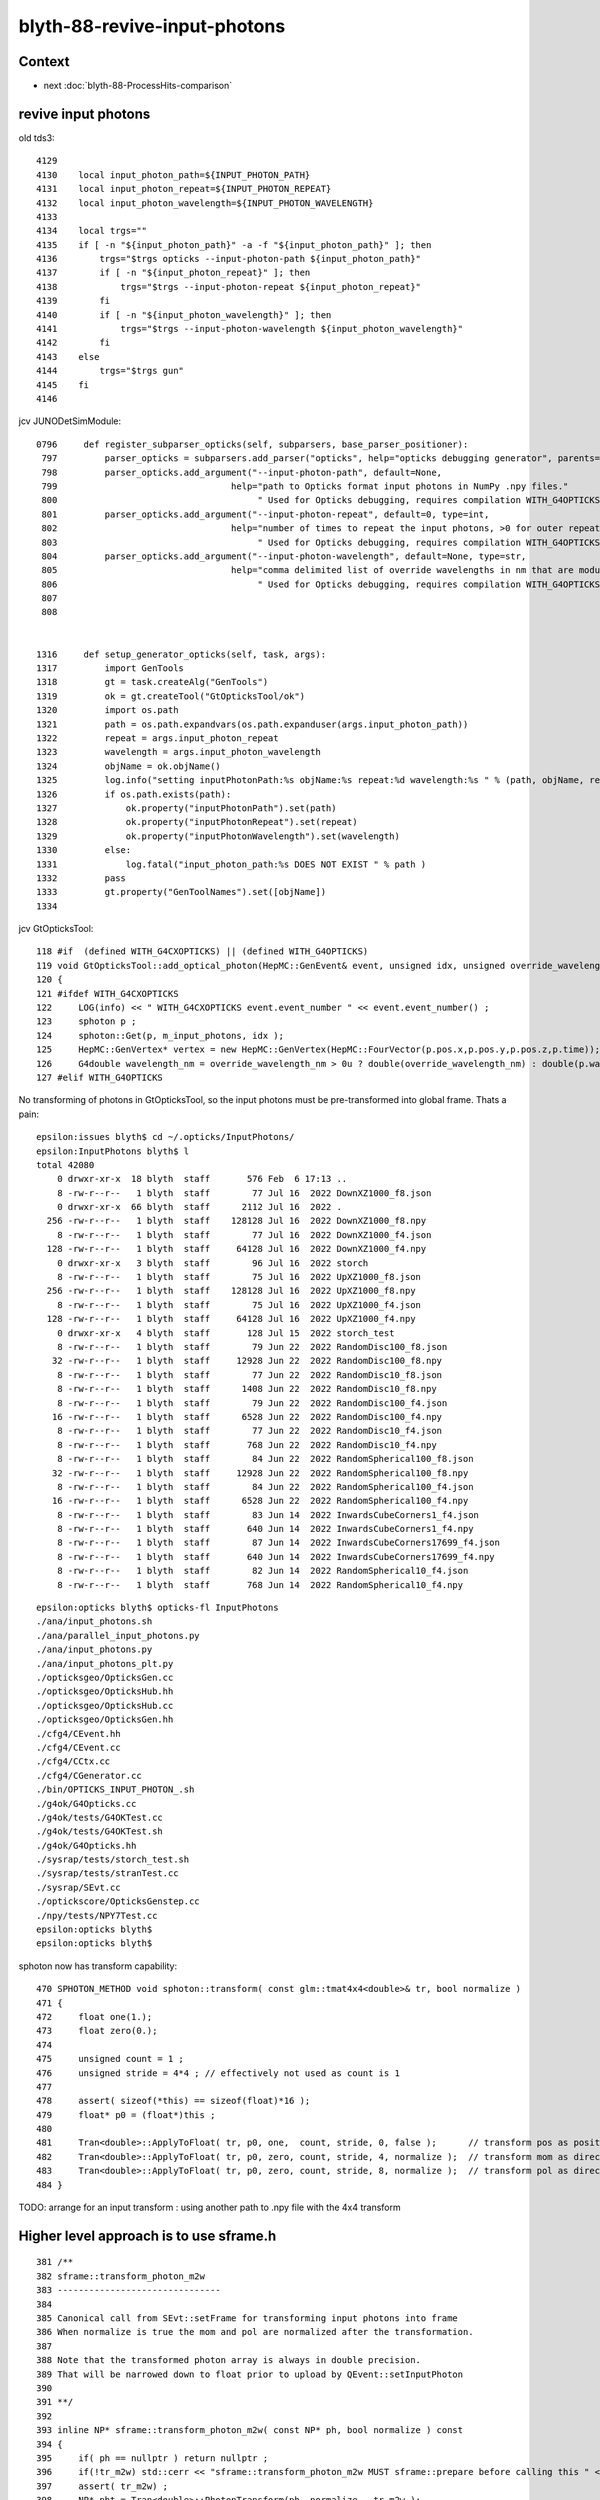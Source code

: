 blyth-88-revive-input-photons
================================

Context
---------

* next :doc:`blyth-88-ProcessHits-comparison`


revive input photons
----------------------

old tds3::

    4129 
    4130    local input_photon_path=${INPUT_PHOTON_PATH}
    4131    local input_photon_repeat=${INPUT_PHOTON_REPEAT}
    4132    local input_photon_wavelength=${INPUT_PHOTON_WAVELENGTH}
    4133 
    4134    local trgs=""
    4135    if [ -n "${input_photon_path}" -a -f "${input_photon_path}" ]; then
    4136        trgs="$trgs opticks --input-photon-path ${input_photon_path}"
    4137        if [ -n "${input_photon_repeat}" ]; then
    4138            trgs="$trgs --input-photon-repeat ${input_photon_repeat}"
    4139        fi
    4140        if [ -n "${input_photon_wavelength}" ]; then
    4141            trgs="$trgs --input-photon-wavelength ${input_photon_wavelength}"
    4142        fi
    4143    else
    4144        trgs="$trgs gun"
    4145    fi
    4146 


jcv JUNODetSimModule::

    0796     def register_subparser_opticks(self, subparsers, base_parser_positioner):
     797         parser_opticks = subparsers.add_parser("opticks", help="opticks debugging generator", parents=[base_parser_positioner])
     798         parser_opticks.add_argument("--input-photon-path", default=None,
     799                                 help="path to Opticks format input photons in NumPy .npy files."
     800                                      " Used for Opticks debugging, requires compilation WITH_G4OPTICKS" )
     801         parser_opticks.add_argument("--input-photon-repeat", default=0, type=int,
     802                                 help="number of times to repeat the input photons, >0 for outer repeat of entire array, <0 for inner repeat of each phot     on. "
     803                                      " Used for Opticks debugging, requires compilation WITH_G4OPTICKS" )
     804         parser_opticks.add_argument("--input-photon-wavelength", default=None, type=str,
     805                                 help="comma delimited list of override wavelengths in nm that are modulo repeated when using --input-photon-repeat "
     806                                      " Used for Opticks debugging, requires compilation WITH_G4OPTICKS" )
     807 
     808 


    1316     def setup_generator_opticks(self, task, args):
    1317         import GenTools
    1318         gt = task.createAlg("GenTools")
    1319         ok = gt.createTool("GtOpticksTool/ok")
    1320         import os.path
    1321         path = os.path.expandvars(os.path.expanduser(args.input_photon_path))
    1322         repeat = args.input_photon_repeat
    1323         wavelength = args.input_photon_wavelength
    1324         objName = ok.objName()
    1325         log.info("setting inputPhotonPath:%s objName:%s repeat:%d wavelength:%s " % (path, objName, repeat, wavelength) )
    1326         if os.path.exists(path):
    1327             ok.property("inputPhotonPath").set(path)
    1328             ok.property("inputPhotonRepeat").set(repeat)
    1329             ok.property("inputPhotonWavelength").set(wavelength)
    1330         else:
    1331             log.fatal("input_photon_path:%s DOES NOT EXIST " % path )
    1332         pass
    1333         gt.property("GenToolNames").set([objName])
    1334 


jcv GtOpticksTool::

    118 #if  (defined WITH_G4CXOPTICKS) || (defined WITH_G4OPTICKS)
    119 void GtOpticksTool::add_optical_photon(HepMC::GenEvent& event, unsigned idx, unsigned override_wavelength_nm, bool dump )
    120 {
    121 #ifdef WITH_G4CXOPTICKS
    122     LOG(info) << " WITH_G4CXOPTICKS event.event_number " << event.event_number() ;
    123     sphoton p ;
    124     sphoton::Get(p, m_input_photons, idx );
    125     HepMC::GenVertex* vertex = new HepMC::GenVertex(HepMC::FourVector(p.pos.x,p.pos.y,p.pos.z,p.time));
    126     G4double wavelength_nm = override_wavelength_nm > 0u ? double(override_wavelength_nm) : double(p.wavelength)  ;
    127 #elif WITH_G4OPTICKS
        

No transforming of photons in GtOpticksTool, so the input photons must be pre-transformed into global frame. 
Thats a pain::

    epsilon:issues blyth$ cd ~/.opticks/InputPhotons/
    epsilon:InputPhotons blyth$ l
    total 42080
        0 drwxr-xr-x  18 blyth  staff       576 Feb  6 17:13 ..
        8 -rw-r--r--   1 blyth  staff        77 Jul 16  2022 DownXZ1000_f8.json
        0 drwxr-xr-x  66 blyth  staff      2112 Jul 16  2022 .
      256 -rw-r--r--   1 blyth  staff    128128 Jul 16  2022 DownXZ1000_f8.npy
        8 -rw-r--r--   1 blyth  staff        77 Jul 16  2022 DownXZ1000_f4.json
      128 -rw-r--r--   1 blyth  staff     64128 Jul 16  2022 DownXZ1000_f4.npy
        0 drwxr-xr-x   3 blyth  staff        96 Jul 16  2022 storch
        8 -rw-r--r--   1 blyth  staff        75 Jul 16  2022 UpXZ1000_f8.json
      256 -rw-r--r--   1 blyth  staff    128128 Jul 16  2022 UpXZ1000_f8.npy
        8 -rw-r--r--   1 blyth  staff        75 Jul 16  2022 UpXZ1000_f4.json
      128 -rw-r--r--   1 blyth  staff     64128 Jul 16  2022 UpXZ1000_f4.npy
        0 drwxr-xr-x   4 blyth  staff       128 Jul 15  2022 storch_test
        8 -rw-r--r--   1 blyth  staff        79 Jun 22  2022 RandomDisc100_f8.json
       32 -rw-r--r--   1 blyth  staff     12928 Jun 22  2022 RandomDisc100_f8.npy
        8 -rw-r--r--   1 blyth  staff        77 Jun 22  2022 RandomDisc10_f8.json
        8 -rw-r--r--   1 blyth  staff      1408 Jun 22  2022 RandomDisc10_f8.npy
        8 -rw-r--r--   1 blyth  staff        79 Jun 22  2022 RandomDisc100_f4.json
       16 -rw-r--r--   1 blyth  staff      6528 Jun 22  2022 RandomDisc100_f4.npy
        8 -rw-r--r--   1 blyth  staff        77 Jun 22  2022 RandomDisc10_f4.json
        8 -rw-r--r--   1 blyth  staff       768 Jun 22  2022 RandomDisc10_f4.npy
        8 -rw-r--r--   1 blyth  staff        84 Jun 22  2022 RandomSpherical100_f8.json
       32 -rw-r--r--   1 blyth  staff     12928 Jun 22  2022 RandomSpherical100_f8.npy
        8 -rw-r--r--   1 blyth  staff        84 Jun 22  2022 RandomSpherical100_f4.json
       16 -rw-r--r--   1 blyth  staff      6528 Jun 22  2022 RandomSpherical100_f4.npy
        8 -rw-r--r--   1 blyth  staff        83 Jun 14  2022 InwardsCubeCorners1_f4.json
        8 -rw-r--r--   1 blyth  staff       640 Jun 14  2022 InwardsCubeCorners1_f4.npy
        8 -rw-r--r--   1 blyth  staff        87 Jun 14  2022 InwardsCubeCorners17699_f4.json
        8 -rw-r--r--   1 blyth  staff       640 Jun 14  2022 InwardsCubeCorners17699_f4.npy
        8 -rw-r--r--   1 blyth  staff        82 Jun 14  2022 RandomSpherical10_f4.json
        8 -rw-r--r--   1 blyth  staff       768 Jun 14  2022 RandomSpherical10_f4.npy


::

    epsilon:opticks blyth$ opticks-fl InputPhotons
    ./ana/input_photons.sh
    ./ana/parallel_input_photons.py
    ./ana/input_photons.py
    ./ana/input_photons_plt.py
    ./opticksgeo/OpticksGen.cc
    ./opticksgeo/OpticksHub.hh
    ./opticksgeo/OpticksHub.cc
    ./opticksgeo/OpticksGen.hh
    ./cfg4/CEvent.hh
    ./cfg4/CEvent.cc
    ./cfg4/CCtx.cc
    ./cfg4/CGenerator.cc
    ./bin/OPTICKS_INPUT_PHOTON_.sh
    ./g4ok/G4Opticks.cc
    ./g4ok/tests/G4OKTest.cc
    ./g4ok/tests/G4OKTest.sh
    ./g4ok/G4Opticks.hh
    ./sysrap/tests/storch_test.sh
    ./sysrap/tests/stranTest.cc
    ./sysrap/SEvt.cc
    ./optickscore/OpticksGenstep.cc
    ./npy/tests/NPY7Test.cc
    epsilon:opticks blyth$ 
    epsilon:opticks blyth$ 


sphoton now has transform capability::

    470 SPHOTON_METHOD void sphoton::transform( const glm::tmat4x4<double>& tr, bool normalize )
    471 {
    472     float one(1.);
    473     float zero(0.);
    474 
    475     unsigned count = 1 ;
    476     unsigned stride = 4*4 ; // effectively not used as count is 1
    477 
    478     assert( sizeof(*this) == sizeof(float)*16 );
    479     float* p0 = (float*)this ;
    480 
    481     Tran<double>::ApplyToFloat( tr, p0, one,  count, stride, 0, false );      // transform pos as position
    482     Tran<double>::ApplyToFloat( tr, p0, zero, count, stride, 4, normalize );  // transform mom as direction
    483     Tran<double>::ApplyToFloat( tr, p0, zero, count, stride, 8, normalize );  // transform pol as direction
    484 }


TODO: arrange for an input transform : using another path to .npy file with the 4x4 transform



Higher level approach is to use sframe.h
-------------------------------------------

::

    381 /**
    382 sframe::transform_photon_m2w
    383 -------------------------------
    384 
    385 Canonical call from SEvt::setFrame for transforming input photons into frame 
    386 When normalize is true the mom and pol are normalized after the transformation. 
    387 
    388 Note that the transformed photon array is always in double precision. 
    389 That will be narrowed down to float prior to upload by QEvent::setInputPhoton
    390 
    391 **/
    392 
    393 inline NP* sframe::transform_photon_m2w( const NP* ph, bool normalize ) const
    394 {
    395     if( ph == nullptr ) return nullptr ;
    396     if(!tr_m2w) std::cerr << "sframe::transform_photon_m2w MUST sframe::prepare before calling this " << std::endl;
    397     assert( tr_m2w) ;
    398     NP* pht = Tran<double>::PhotonTransform(ph, normalize,  tr_m2w );
    399     assert( pht->ebyte == 8 );
    400     return pht ;
    401 }



::

    epsilon:sysrap blyth$ opticks-fl sframe.h 
    ./ana/framegensteps.py
    ./CSGOptiX/CSGOptiX.h
    ./CSGOptiX/tests/CSGOptiXSimtraceTest.cc
    ./CSGOptiX/CSGOptiX.cc
    ./CSG/CSGTarget.cc
    ./CSG/tests/CSGTargetTest.cc
    ./CSG/tests/CSGFoundry_MakeCenterExtentGensteps_Test.cc
    ./CSG/tests/CSGFoundry_getFrame_Test.cc
    ./CSG/CSGSimtrace.hh
    ./CSG/CSGFoundry.cc
    ./extg4/X4Simtrace.hh
    ./sysrap/SFrameGenstep.hh
    ./sysrap/CMakeLists.txt
    ./sysrap/CheckGeo.cc
    ./sysrap/stree.h
    ./sysrap/tests/CheckGeoTest.cc
    ./sysrap/tests/sframe_test.cc
    ./sysrap/tests/SFrameGenstep_MakeCenterExtentGensteps_Test.cc
    ./sysrap/tests/sframeTest.cc
    ./sysrap/SFrameGenstep.cc
    ./sysrap/SEvt.hh
    ./sysrap/SEvent.cc
    ./sysrap/SSimtrace.h
    ./sysrap/sframe.h
    ./ggeo/GGeo.cc
    ./u4/tests/U4App.h
    ./g4cx/G4CXOpticks.cc
    epsilon:opticks blyth$ 



    epsilon:CSG blyth$ grep sframe.h *.*
    CSGFoundry.cc:#include "sframe.h"
    CSGSimtrace.hh:#include "sframe.h"
    CSGTarget.cc:#include "sframe.h"
    epsilon:CSG blyth$ 


jcv LSExpDetectorConstruction_Opticks::

     25     LOG(info) << "[ WITH_G4CXOPTICKS opticksMode " << opticksMode << " sd " << sd  ;
     26     if( opticksMode == 0 )
     27     {
     28         LOG(info) << " opticksMode 0 : no setup needed " ;
     29     } 
     30     else if( opticksMode == 1 || opticksMode == 3 || opticksMode == 2 )
     31     {
     32         if(opticksMode == 2) G4CXOpticks::SetNoGPU() ; 
     33         G4CXOpticks::SetGeometry(world) ; 
     34 
     35         _PMTParamData    _ppd(*ppd) ; 
     36         _PMTSimParamData _psd(*psd) ; 
     37 
     38         NPFold* j = new NPFold ; 
     39         j->add_subfold( "PMTParamData",    _ppd.serialize() );
     40         j->add_subfold( "PMTSimParamData", _psd.serialize() );
     41         if(pmtscan) j->add_subfold( "PMTScan",  pmtscan );
     42 
     43         SSim::AddSubfold("juno", j );
     44 
     45         G4CXOpticks::SaveGeometry(); 
     46     } 
     47     else
     48     {
     49         LOG(fatal) << " unexpected opticksMode " << opticksMode ; 
     50         assert(0);
     51     }


HMM: need the translated geometry with no GPU involvement for opticksMode:2 

DONE : Changed opticksMode:2 to do G4CXOpticks::SetGeometry also but with a NoGPU switch to skip CSGOptiX.




Save two GEOM and grab to laptop
-----------------------------------

workstation::

    N=0 GEOM=V0J008 ntds2  ## save old 4-volume PMT geometry 
    N=1 GEOM=V1J008 ntds2  ## save new 2-volume PMT geometry 

laptop::

    jxn
    ./ntds.sh grab2
    ./ntds.sh geom2


N=0 GEOM=V0J008 ntds2::

    ...
    GInstancer::dumpRepeatCandidates@464:  num_repcan 9 dmax 20
     pdig b3fc1b34f6c638171dcf673e68721077 ndig  25600 nprog      4 placements  25600 n PMT_3inch_log_phys
     pdig c548c90809b63b1bb5d73822a56eb94f ndig  12615 nprog     10 placements  12615 n pLPMT_NNVT_MCPPMT
     pdig 7372f25e8407ff948e91b2cd3bf3d4ad ndig   4997 nprog     13 placements   4997 n pLPMT_Hamamatsu_R12860
     pdig 903a1448ff2cf7df67b245af126db74f ndig   2400 nprog      5 placements   2400 n mask_PMT_20inch_vetolMaskVirtual_phys
     pdig ed3d2c21991e3bef5e069713af9fa6ca ndig    590 nprog      0 placements    590 n lSteel_phys
     pdig ac627ab1ccbdb62ec96e702f07f6425b ndig    590 nprog      0 placements    590 n lFasteners_phys
     pdig f899139df5e1059396431415e770c6dd ndig    590 nprog      0 placements    590 n lUpper_phys
     pdig 38b3eff8baf56627478ec76a704e9b52 ndig    590 nprog      0 placements    590 n lAddition_phys
     pdig 4c29bcd2a52a397de5036b415af92efe ndig    504 nprog    129 placements    504 n pPanel_0_f_
    G4CXOpticks::setGeometry@250: 
    G4CXOpticks::setGeometry@286: [ fd 0x18af90a10
    G4CXOpticks::setGeometry@296:  Using pre-existing SEvt (happens when U4Recorder instanciated it first) 
    G4CXOpticks::setGeometry@314:  skip CSGOptiX::Create as NoGPU has been set 
    G4CXOpticks::setGeometry@321:  cx N qs N QSim::Get N
    G4CXOpticks::setGeometry@327: ] fd 0x18af90a10
    G4CXOpticks::SaveGeometry@580:  save to dir /home/blyth/.opticks/GEOM/V0J008 configured via envvar G4CXOpticks__SaveGeometry_DIR

    ...

    junoSD_PMT_v2::EndOfEvent m_opticksMode 2 gpu_simulation  NO  hitCollection 4606 hitCollection_muon 0 hitCollection_opticks 0
    hitCollectionTT.size: 0	userhitCollectionTT.size: 0
    U4Recorder::EndOfEventAction@162:  eventID 0 eventID_ 0 eidx 0 consistent_eventID  YES
    SEvt::save@2019: SGeo::DefaultDir $DefaultOutputDir
    SEvt::save@2109:  dir /tmp/blyth/opticks/GEOM/V0J008/ntds2/ALL0/000
    SEvt::save@2110: SEvt::descOutputDir dir_ $DefaultOutputDir dir  /tmp/blyth/opticks/GEOM/V0J008/ntds2/ALL0/000 reldir ALL0 with_index Y index 0 this 0xb4fc30

                  SCRIPT :                                                                                                ntds2
                  LAYOUT :                                                                                      POM 1 VERSION 0
                 VERSION :                                                                                                    0
                    GEOM :                                                                                               V0J008
             COMMANDLINE : gdb   -ex r --args python /data/blyth/junotop/junosw/Examples/Tutorial/share/tut_detsim.py --opticks-mode 2 --no-guide_tube --additionacrylic-simplify-csg --pmt-optical-model --pmt-unnatural-geometry --evtmax 1 --opticks-anamgr --no-anamgr-normal --no-anamgr-genevt --no-anamgr-edm-v2 --no-anamgr-grdm --no-anamgr-deposit --no-anamgr-deposit-tt --no-anamgr-interesting-process --no-anamgr-optical-parameter --no-anamgr-timer gun
               DIRECTORY :                                                                                   /tmp/u4debug/ntds2
        ${GEOM}_GEOMList :                                                                                      V0J008_GEOMList
    SEvt::gatherHit@1823:  not yet implemented for hostside running : avoid this error by changing CompMask with SEventConfig 
    SEvt::clear_@682: 
    junotoptask:DetSimAlg.finalize  INFO: DetSimAlg finalized successfully
    U4Recorder::EndOfRunAction@147: 
    ############################## SniperProfiling ##############################
    Name                     Count       Total(ms)      Mean(ms)     RMS(ms)      
    GenTools                 1           5.25100        5.25100      0.00000      
    DetSimAlg                1           194351.04688   194351.04688 0.00000      
    Sum of junotoptask       1           194356.45312   194356.45312 0.00000      
    #############################################################################



N=1 GEOM=V1J008 ntds2::

    GInstancer::dumpRepeatCandidates@464:  num_repcan 9 dmax 20
     pdig 2e94fd9ad31943ff32b5c24d2ef6f9cb ndig  25600 nprog      4 placements  25600 n PMT_3inch_log_phys
     pdig 399d95401b4b48dd6dd373c56b665cce ndig  12615 nprog      8 placements  12615 n pLPMT_NNVT_MCPPMT
     pdig 5c4494e0a36bdef4044b064895239c1c ndig   4997 nprog     11 placements   4997 n pLPMT_Hamamatsu_R12860
     pdig c4033813f7fc89ef25da44cce4caae49 ndig   2400 nprog      5 placements   2400 n mask_PMT_20inch_vetolMaskVirtual_phys
     pdig ed3d2c21991e3bef5e069713af9fa6ca ndig    590 nprog      0 placements    590 n lSteel_phys
     pdig ac627ab1ccbdb62ec96e702f07f6425b ndig    590 nprog      0 placements    590 n lFasteners_phys
     pdig f899139df5e1059396431415e770c6dd ndig    590 nprog      0 placements    590 n lUpper_phys
     pdig 38b3eff8baf56627478ec76a704e9b52 ndig    590 nprog      0 placements    590 n lAddition_phys
     pdig 4c29bcd2a52a397de5036b415af92efe ndig    504 nprog    129 placements    504 n pPanel_0_f_
    G4CXOpticks::setGeometry@250: 
    G4CXOpticks::setGeometry@286: [ fd 0x16a31ee00
    G4CXOpticks::setGeometry@296:  Using pre-existing SEvt (happens when U4Recorder instanciated it first) 
    G4CXOpticks::setGeometry@314:  skip CSGOptiX::Create as NoGPU has been set 
    G4CXOpticks::setGeometry@321:  cx N qs N QSim::Get N
    G4CXOpticks::setGeometry@327: ] fd 0x16a31ee00
    G4CXOpticks::SaveGeometry@580:  save to dir /home/blyth/.opticks/GEOM/V1J008 configured via envvar G4CXOpticks__SaveGeometry_DIR
    G4CXOpticks::saveGeometry@525: [ /home/blyth/.opticks/GEOM/V1J008
    G4CXOpticks::saveGeometry@526: [ /home/blyth/.opticks/GEOM/V1J008
    G4CXOpticks::saveGeometry [ /home/blyth/.opticks/GEOM/V1J008
    U4GDML::write@186:  ekey U4GDML_GDXML_FIX_DISABLE U4GDML_GDXML_FIX_DISABLE 0 U4GDML_GDXML_FIX 1
    G4GDML: Writing '/home/blyth/.opticks/GEOM/V1J008/origin_raw.gdml'...
    ...
    SEvt::hostside_running_resize_@1027: resizing photon 9508 to evt.num_photon 9810
    U4Debug::Save eventID 0 dir /tmp/u4debug/ntds2/000 EKEY U4Debug_SaveDir
    U4Cerenkov_Debug::Save dir /tmp/u4debug/ntds2/000 num_record 6
    U4Scintillation_Debug::Save dir /tmp/u4debug/ntds2/000 num_record 77
    U4Hit_Debug::Save dir /tmp/u4debug/ntds2/000 num_record 28
    junoSD_PMT_v2::EndOfEvent m_opticksMode 2 gpu_simulation  NO  hitCollection 28 hitCollection_muon 0 hitCollection_opticks 0
    hitCollectionTT.size: 0	userhitCollectionTT.size: 0
    U4Recorder::EndOfEventAction@162:  eventID 0 eventID_ 0 eidx 0 consistent_eventID  YES
    SEvt::save@2019: SGeo::DefaultDir $DefaultOutputDir
    SEvt::save@2109:  dir /tmp/blyth/opticks/GEOM/V1J008/ntds2/ALL1/000
    SEvt::save@2110: SEvt::descOutputDir dir_ $DefaultOutputDir dir  /tmp/blyth/opticks/GEOM/V1J008/ntds2/ALL1/000 reldir ALL1 with_index Y index 0 this 0xb4fc10

                  SCRIPT :                                                                                                ntds2
                  LAYOUT :                                                                                      POM 1 VERSION 1
                 VERSION :                                                                                                    1
                    GEOM :                                                                                               V1J008
             COMMANDLINE : gdb   -ex r --args python /data/blyth/junotop/junosw/Examples/Tutorial/share/tut_detsim.py --opticks-mode 2 --no-guide_tube --additionacrylic-simplify-csg --pmt-optical-model --pmt-natural-geometry --evtmax 1 --opticks-anamgr --no-anamgr-normal --no-anamgr-genevt --no-anamgr-edm-v2 --no-anamgr-grdm --no-anamgr-deposit --no-anamgr-deposit-tt --no-anamgr-interesting-process --no-anamgr-optical-parameter --no-anamgr-timer gun
               DIRECTORY :                                                                                   /tmp/u4debug/ntds2
        ${GEOM}_GEOMList :                                                                                      V1J008_GEOMList
    SEvt::gatherHit@1823:  not yet implemented for hostside running : avoid this error by changing CompMask with SEventConfig 
    SEvt::clear_@682: 
    junotoptask:DetSimAlg.finalize  INFO: DetSimAlg finalized successfully
    U4Recorder::EndOfRunAction@147: 
    ############################## SniperProfiling ##############################
    Name                     Count       Total(ms)      Mean(ms)     RMS(ms)      
    GenTools                 1           5.62200        5.62200      0.00000      
    DetSimAlg                1           215193.98438   215193.98438 0.00000      
    Sum of junotoptask       1           215199.76562   215199.76562 39.33122     
    #############################################################################



Related machinery
--------------------

::

    bin/OPTICKS_INPUT_PHOTON.sh
    bin/OPTICKS_INPUT_PHOTON_.sh
    CSG/tests/CSGFoundry_getFrame_Test.sh
    CSG/tests/CSGFoundry_getFrame_Test.cc



rejig setupFrame
--------------------

Factored off G4CXOpticks::setupFrame and now invoke from G4CXOpticks::setGeometry

* this means that with appropriate envvars SEvt::GetInputPhoton() should be 
  auto-transformed into the chosen frame 

* so all "jcv GtOpticksTool" needs to do it grab the input photons from SEvt 

* test transformed input photon and labelling in  g4cx/tests/G4CXOpticks_setGeometry_Test.sh


try to use the SEvt::GetInputPhoton with GtOpticksTool
----------------------------------------------------------

::

    N=0 GEOM=V0J008 ntds2
    N=1 GEOM=V1J008 ntds2



::

    G4CXOpticks::setGeometry@249: 
    G4CXOpticks::setGeometry_@289: [ fd 0x18afaff60
    G4CXOpticks::setGeometry_@299:  Using pre-existing SEvt (happens when U4Recorder instanciated it first) 
    G4CXOpticks::setGeometry_@311:  skip CSGOptiX::Create as NoGPU has been set 
    G4CXOpticks::setGeometry_@318:  cx N qs N QSim::Get N
    G4CXOpticks::setGeometry_@324: ] fd 0x18afaff60
    G4CXOpticks::setupFrame@358: sframe::desc inst 0 frs Hama:0:1000
     ekvid sframe_MOI_Hama_0_1000 ek MOI ev Hama:0:1000
     ce  (-12026.132,9489.441,11827.850,366.053)  is_zero 0
     m2w ( 0.480,-0.379, 0.792, 0.000) (-0.619,-0.785, 0.000, 0.000) ( 0.621,-0.490,-0.611, 0.000) (-12075.873,9528.691,11876.771, 1.000) 
     w2m ( 0.480,-0.619, 0.621, 0.000) (-0.379,-0.785,-0.490, 0.000) ( 0.792, 0.000,-0.611, 0.000) (-0.006,-0.009,19434.000, 1.000) 
     midx  104 mord    0 iidx 1000
     inst    0
     ix0     0 ix1     0 iy0     0 iy1     0 iz0     0 iz1     0 num_photon    0
     ins     0 gas     0 sensor_identifier        0 sensor_index      0
     propagate_epsilon    0.05000 is_hostside_simtrace NO

    G4CXOpticks::SaveGeometry@593:  save to dir /home/blyth/.opticks/GEOM/V0J008 configured via envvar G4CXOpticks__SaveGeometry_DIR
    G4CXOpticks::saveGeometry@538: [ /home/blyth/.opticks/GEOM/V0J008


    ### Run : 0
    junotoptask.initialize          INFO: initialized
    sphoton::Get not expected error  a Y a.shape (1000, 4, 4, ) a.ebyte 8 a.shape[0] 1000 idx 0
    python: /data/blyth/junotop/ExternalLibs/opticks/head/include/SysRap/sphoton.h:422: static void sphoton::Get(sphoton&, const NP*, unsigned int): Assertion `expected' failed.

    (gdb) bt
    #0  0x00007ffff696e387 in raise () from /lib64/libc.so.6
    #1  0x00007ffff696fa78 in abort () from /lib64/libc.so.6
    #2  0x00007ffff69671a6 in __assert_fail_base () from /lib64/libc.so.6
    #3  0x00007ffff6967252 in __assert_fail () from /lib64/libc.so.6
    #4  0x00007fffd382a0cf in sphoton::Get (p=..., a=0xb50d90, idx=0) at /data/blyth/junotop/ExternalLibs/opticks/head/include/SysRap/sphoton.h:422
    #5  0x00007fffd381c0ab in GtOpticksTool::add_optical_photon (this=0x943360, event=..., idx=0, override_wavelength_nm=0, dump=true)
        at /data/blyth/junotop/junosw/Simulation/GenTools/src/GtOpticksTool.cc:131
    #6  0x00007fffd381cb46 in GtOpticksTool::mutate (this=0x943360, event=...) at /data/blyth/junotop/junosw/Simulation/GenTools/src/GtOpticksTool.cc:221
    #7  0x00007fffd37f7a95 in GenTools::execute (this=0x942ed0) at /data/blyth/junotop/junosw/Simulation/GenTools/src/GenTools.cc:120
    #8  0x00007fffed5c984a in Task::execute() () from /data/blyth/junotop/sniper/InstallArea/lib64/libSniperKernel.so


    (gdb) f 6
    #6  0x00007fffd381cb46 in GtOpticksTool::mutate (this=0x943360, event=...) at /data/blyth/junotop/junosw/Simulation/GenTools/src/GtOpticksTool.cc:221
    221	                add_optical_photon(event, idx, override_wavelength_nm, dump);
    (gdb) f 5
    #5  0x00007fffd381c0ab in GtOpticksTool::add_optical_photon (this=0x943360, event=..., idx=0, override_wavelength_nm=0, dump=true)
        at /data/blyth/junotop/junosw/Simulation/GenTools/src/GtOpticksTool.cc:131
    131	    sphoton::Get(p, m_input_photons, idx );  // hmm float precision, perhaps use sphotond for double 
    (gdb) f 4
    #4  0x00007fffd382a0cf in sphoton::Get (p=..., a=0xb50d90, idx=0) at /data/blyth/junotop/ExternalLibs/opticks/head/include/SysRap/sphoton.h:422
    422	    assert( expected  ); 
    (gdb) 



Reworked GtOpticksTool to work with float or double photon arrays
----------------------------------------------------------------------




::


    N=0 GEOM=V0J008 ntds2


    U4Recorder::PostUserTrackingAction_Optical@466:  l.id     9 seq TO BT BT DR BT BT SC BT BT AB
    U4Recorder::PostUserTrackingAction_Optical@466:  l.id     8 seq TO BT BT DR BT BT BT BT BT BT BT BT BT SD
    U4Recorder::PostUserTrackingAction_Optical@466:  l.id     7 seq TO BT BT DR BT BT BT BT BT SD
    U4Recorder::PostUserTrackingAction_Optical@466:  l.id     6 seq TO BT BT AB
    U4Recorder::PostUserTrackingAction_Optical@466:  l.id     5 seq TO SC BT BR BT BT BR BT BT BR BT SC BT BT BT BT BT BT BT BT SD
    U4Recorder::PostUserTrackingAction_Optical@466:  l.id     4 seq TO BT BT SA
    U4Recorder::PostUserTrackingAction_Optical@466:  l.id     3 seq TO SC BT BT BT BT BT BT BT SD
    U4Recorder::PostUserTrackingAction_Optical@466:  l.id     2 seq TO BT BT DR AB
    U4Recorder::PostUserTrackingAction_Optical@466:  l.id     1 seq TO AB
    U4Recorder::PreUserTrackingAction_Optical@293:  modulo : label->id 0
    U4Recorder::PostUserTrackingAction_Optical@466:  l.id     0 seq TO BT BT SA
    U4Debug::Save eventID 0 dir /tmp/u4debug/ntds2/000 EKEY U4Debug_SaveDir
    U4Cerenkov_Debug::Save dir /tmp/u4debug/ntds2/000 num_record 0
    U4Scintillation_Debug::Save dir /tmp/u4debug/ntds2/000 num_record 0
    U4Hit_Debug::Save dir /tmp/u4debug/ntds2/000 num_record 341
    junoSD_PMT_v2::EndOfEvent m_opticksMode 2 gpu_simulation  NO  hitCollection 341 hitCollection_muon 0 hitCollection_opticks 0
    hitCollectionTT.size: 0	userhitCollectionTT.size: 0
    U4Recorder::EndOfEventAction@162:  eventID 0 eventID_ 0 eidx 0 consistent_eventID  YES
    SEvt::save@2100: SGeo::DefaultDir $DefaultOutputDir
    SEvt::save@2190:  dir /tmp/blyth/opticks/GEOM/V0J008/ntds2/ALL0/000
    SEvt::save@2191: SEvt::descOutputDir dir_ $DefaultOutputDir dir  /tmp/blyth/opticks/GEOM/V0J008/ntds2/ALL0/000 reldir ALL0 with_index Y index 0 this 0xb500c0

                  SCRIPT :                                                                                                ntds2
                  LAYOUT :                                                                                      POM 1 VERSION 0
                 VERSION :                                                                                                    0
                    GEOM :                                                                                               V0J008
             COMMANDLINE : gdb   -ex r --args python /data/blyth/junotop/junosw/Examples/Tutorial/share/tut_detsim.py --opticks-mode 2 --no-guide_tube --additionacrylic-simplify-csg --pmt-optical-model --pmt-unnatural-geometry --evtmax 1 --opticks-anamgr --no-anamgr-normal --no-anamgr-genevt --no-anamgr-edm-v2 --no-anamgr-grdm --no-anamgr-deposit --no-anamgr-deposit-tt --no-anamgr-interesting-process --no-anamgr-optical-parameter --no-anamgr-timer opticks
               DIRECTORY :                                                                                   /tmp/u4debug/ntds2
        ${GEOM}_GEOMList :                                                                                      V0J008_GEOMList
    SEvt::gatherHit@1890:  not yet implemented for hostside running : avoid this error by changing CompMask with SEventConfig 
    SEvt::clear_@749: 
    junotoptask:DetSimAlg.finalize  INFO: DetSimAlg finalized successfully
    U4Recorder::EndOfRunAction@147: 
    ############################## SniperProfiling ##############################
    Name                     Count       Total(ms)      Mean(ms)     RMS(ms)      
    GenTools                 1           7.02600        7.02600      0.00105      
    DetSimAlg                1           30465.80273    30465.80273  0.00000      
    Sum of junotoptask       1           30472.97461    30472.97461  0.00000      
    #############################################################################
    junotoptask:SniperProfiling.finalize  INFO: finalized successfully
    junotoptask:DetSim0Svc.dumpOpticks  INFO: DetSim0Svc::finalizeOpticks m_opticksMode 2 WITH_G4CXOPTICKS 
    G4CXOpticks::Finalize@72: placeholder mimic G4Opticks 
    junotoptask:PMTSimParamSvc.finalize  INFO: PMTSimParamSvc is finalizing!
    junotoptask.finalize            INFO: events processed 1
    Delete G4SvcRunManager

    **************************************************
    Terminating @ localhost.localdomain on Tue Mar 28 23:02:34 2023
    SNiPER::Context Running Mode = { BASIC }
    SNiPER::Context Terminated Successfully



::

    N=1 GEOM=V1J008 ntds2




HMM GtOpticksTool::configure happens before sframe set into SEvt
--------------------------------------------------------------------

This explains why the input photons are not transformed into target frame. 

::

    junotoptask:DetSim0Svc.dumpOpticks  INFO: DetSim0Svc::initializeOpticks m_opticksMode 2 WITH_G4CXOPTICKS 
    junotoptask:DetSim0Svc.initialize  INFO: Register AnaMgr U4RecorderAnaMgr
    junotoptask:SniperProfiling.initialize  INFO: 
    GtOpticksTool::configure WITH_G4CXOPTICKS path - SEvt::Brief  SEvt::Exists Y INSTANCE SEvt::brief  getIndex 2147483647 hasInputPhoton Y hasInputPhotonTransformed N
     m_input_photons (1000, 4, 4, )
    GtOpticksTool::configure SEvt::Brief SEvt::Brief  SEvt::Exists Y INSTANCE SEvt::brief  getIndex 2147483647 hasInputPhoton Y hasInputPhotonTransformed N

    GtOpticksTool::configure ret 1
    GtOpticksTool::configure ret 1


Try deferring SEvt::GetInputPhoton until the mutate


::

    jxf ; N=0 GEOM=V0J008 ntds2
    jxf ; N=1 GEOM=V1J008 ntds2


plotting the U4Recorder points with frame targetted input photons : clear POM quadrant control issue
-------------------------------------------------------------------------------------------------------

::

    jxn    # cd ~/j/ntds
    ./ntds.sh grab_evt

    MODE=2 ./ntds.sh ana
    MODE=3 ./ntds.sh ana

Its immediately apparent that the N=0 photons are ending at photocathode
and not entering the PMT wheras the N=1 photons do often enter the PMT.

They should both be entering PMT. Suggests POM quadrant control issue. 


compare boundary status char
-------------------------------

Collected by::

     744 #if defined(WITH_CUSTOM4)
     745 template<>
     746 void U4Recorder::CollectBoundaryAux<C4OpBoundaryProcess>(quad4* current_aux)
     747 {
     748     C4OpBoundaryProcess* bop = U4OpBoundaryProcess::Get<C4OpBoundaryProcess>() ;
     749     assert(bop) ;
     750     assert(current_aux);
     751 
     752     char customStatus = bop ? bop->m_custom_status : 'B' ;
     753     C4CustomART* cart   = bop ? bop->m_custom_art : nullptr ;
     754     const double* recoveredNormal =  bop ? (const double*)&(bop->theRecoveredNormal) : nullptr ;
     755     C4CustomART_Debug* cdbg = cart ? &(cart->dbg) : nullptr ;
     756 
     757     LOG(LEVEL)
     758         << " bop " << ( bop ? "Y" : "N" )
     759         << " cart " << ( cart ? "Y" : "N" )
     760         << " cdbg " << ( cdbg ? "Y" : "N" )
     761         << " current_aux " << ( current_aux ? "Y" : "N" )
     762         << " bop.m_custom_status " << customStatus
     763         << " CustomStatus::Name " << CustomStatus::Name(customStatus)
     764         ;
     765 
     766     if(cdbg && customStatus == 'Y') current_aux->load( cdbg->data(), C4CustomART_Debug::N ) ;
     767     current_aux->set_v(3, recoveredNormal, 3);   // nullptr are just ignored
     768     current_aux->q3.i.w = int(customStatus) ;    // moved from q1 to q3
     769 }

For customStatus Y the first three quads from cdbg get loaded into aux::

     05 struct C4CustomART_Debug
      6 {
      7     static constexpr const int N = 12 ;
      8 
      9     double A ;
     10     double R ;
     11     double T ;
     12     double _qe ;
     13 
     14     double An ;
     15     double Rn ;
     16     double Tn ;
     17     double escape_fac ;
     18 
     19     double minus_cos_theta ;
     20     double wavelength_nm ;
     21     double pmtid ;
     22     double spare ;
     23 
     24     void serialize( std::array<double, 16>& a );
     25     const double* data() const ;
     26 };

m_custom_status starts as 'U'::

     119 C4OpBoundaryProcess::C4OpBoundaryProcess(
     120                                                const C4IPMTAccessor* accessor,
     121                                                const G4String& processName,
     122                                                G4ProcessType type)
     123              :
     124              G4VDiscreteProcess(processName, type),
     125              m_custom_status('U'),
     126              m_custom_art(new C4CustomART(
     127                                         accessor,
     128                                         theAbsorption,
     129                                         theReflectivity,
     130                                         theTransmittance,
     131                                         theEfficiency,
     132                                         theGlobalPoint,
     133                                         OldMomentum,
     134                                         OldPolarization,
     135                                         theRecoveredNormal,
     136                                         thePhotonMomentum
     137                                        ))
     138 {

Actually starts every step as 'U'::

     199 G4VParticleChange*
     200 C4OpBoundaryProcess::PostStepDoIt(const G4Track& aTrack, const G4Step& aStep)
     201 {
     202         m_track_label = C4TrackInfo<C4Pho>::GetRef(&aTrack);
     203         assert( m_track_label );
     204         m_track_dump = m_track_label->ix == PIDX && PIDX_ENABLED ;
     205 
     206         theStatus = Undefined;
     207         m_custom_status = 'U' ;



::

     503             //[OpticalSurface.mpt.CustomPrefix
     504             if( OpticalSurfaceName0 == '@' || OpticalSurfaceName0 == '#' )  // only customize specially named OpticalSurfaces 
     505             {
     506                 if( m_custom_art->local_z(aTrack) < 0. ) // lower hemi : No customization, standard boundary  
     507                 {
     508                     m_custom_status = 'Z' ;
     509                 }
     510                 else if( OpticalSurfaceName0 == '@') //  upper hemi with name starting @ : MultiFilm ART transmit thru into PMT
     511                 {
     512                     m_custom_status = 'Y' ;
     513 
     514                     m_custom_art->doIt(aTrack, aStep) ;
     515 
     516                     /**
     517                     m_custom_art calculates 3-way probabilities (A,R,T) that sum to 1. 
     518                     and looks up theEfficiency appropriate for the PMT 
     519                     
     520                     BUT: as DielectricDielectric is expecting a 2-way *theTransmittance* probability 
     521                     m_custom_art leaves theAbsorption as A and rescales the others to create 2-way probs::
     522 
     523                          ( theAbsorption, theReflectivity, theTransmittance ) =  ( A, R/(1-A), T/(1-A) )
     524 
     525                     **/
     526 
     527 
     528                     type = dielectric_dielectric ;
     529                     theModel = glisur ;
     530                     theFinish = polished ;  // to make Rindex2 get picked up below, plus use theGlobalNormal as theFacetNormal 
     531 
     532                     // ACTUALLY : ITS SIMPLER TO TREAT m_custom_status:Y as kinda another type 
     533                     // in the big type switch below to avoid depending on the jungle
     534 
     535                 }
     536                 else if( OpticalSurfaceName0 == '#' ) // upper hemi with name starting # : Traditional Detection at photocathode
     537                 {
     538                     m_custom_status = '-' ;
     539 
     540                     type = dielectric_metal ;
     541                     theModel = glisur ;
     542                     theReflectivity = 0. ;
     543                     theTransmittance = 0. ;
     544                     theEfficiency = 1. ;
     545                 }   
     546             }   
     547             //]OpticalSurface.mpt.CustomPrefix
     548             else
     549             {
     550                 m_custom_status = 'X' ;
     551             }



**C4CustomStatus.h**

The custom status char is set by C4OpBoundaryProcess::PostStepDoIt

+------+-------------------------------------------------------------------------------+
| char |                                                                               |
+======+===============================================================================+
|  U   |  starting value set at initialization and at every step                       |
+------+-------------------------------------------------------------------------------+
|  Z   |  @/# OpticalSurface BUT local_z < 0 : so ordinary surface                     |         
+------+-------------------------------------------------------------------------------+
|  Y   |  @ OpticalSurface AND local_z > 0 : so C4CustomART::doIt runs                 |
+------+-------------------------------------------------------------------------------+
|  -   |  # OpticalSurface AND local_z > 0 : so traditional detect at photocathode     |                
+------+-------------------------------------------------------------------------------+
|  X   |  NOT @/# OpticalSurface : so ordinary surface                                 | 
+------+-------------------------------------------------------------------------------+
|  \0  |  Uninitialized array content                                                  |
+------+-------------------------------------------------------------------------------+


::

   jxn
   ./ntds.sh ana

    In [13]: a_bop = a.f.aux.view(np.int32)[:,:,3,3]
    In [14]: b_bop = b.f.aux.view(np.int32)[:,:,3,3]

    In [15]: np.c_[np.unique( a_bop, return_counts=True )]
    Out[15]: 
    array([[    0, 26037],       ## uninit
           [   85,  5003],       ## U 
           [   88,   960]])      ## X

    In [16]: np.c_[np.unique( b_bop, return_counts=True )]
    Out[16]: 
    array([[    0, 25784],      ## uninit
           [   85,  4746],      ## U
           [   88,   270],      ## X
           [   89,  1073],      ## Y
           [   90,   127]])     ## Z

    In [18]: list(map(chr, [0, 85, 88, 89, 90]))
    Out[18]: [        '\x00', 'U','X','Y','Z']



FIXED : FastSim was not kicking in due to declProp usage bug : organize TDS_LOG renaming, check log
---------------------------------------------------------------------------------------------------------

::

    jxf ; N=0 GEOM=V0J008 ntds2
    jxf ; N=1 GEOM=V1J008 ntds2


YEP its not set::

    junotoptask:DetSimAlg.DsPhysConsOptical.ConstructProcess  INFO: check:  m_useScintSimple == 0
    junotoptask:DetSimAlg.DsPhysConsOptical.ConstructProcess  INFO: check:  level                   : 0
    junotoptask:DetSimAlg.DsPhysConsOptical.ConstructProcess  INFO: check:  m_UsePMTNaturalGeometry : 0
    junotoptask:DetSimAlg.DsPhysConsOptical.ConstructProcess  INFO: check:  m_UsePMTOpticalModel    : 1
    junotoptask:DetSimAlg.DsPhysConsOptical.ConstructProcess  INFO: check:  m_doFastSim             : 0
    DsPhysConsOptical::CreateCustomG4OpBoundaryProcess

jcv DsPhysConsOptical::

    .    declProp("UsePMTOpticalModel", m_UsePMTOpticalModel=true);
         declProp("UsePMTNaturalGeometry", m_UsePMTNaturalGeometry=true);
    -    m_doFastSim = m_UsePMTOpticalModel == true && m_UsePMTNaturalGeometry == false ; 
    -    // see Simulation/DetSimV2/PMTSim/include/CommonPMTManager.h for notes on the PMT*POM quadrants 
    +    m_doFastSim = false ;  // maybe changed later based on config of above two 
    +
     

Fixed the bug : cannot derive from declProp config in the ctor

* have to do it latter after declProp settings have been set from the python.
* THATS ANOTHER REASON NOT TO LIKE declProp


Succeed to switch it on::

    junotoptask:DetSimAlg.DsPhysConsOptical.SetParameters  INFO: Alpha birksConstant2 = 0.000
    junotoptask:DetSimAlg.DsPhysConsOptical.ConstructProcess  INFO: check: m_useCerenKov == 1
    junotoptask:DetSimAlg.DsPhysConsOptical.ConstructProcess  INFO: check: m_useScintillation == 1
    junotoptask:DetSimAlg.DsPhysConsOptical.ConstructProcess  INFO: check:  m_useScintSimple == 0
    junotoptask:DetSimAlg.DsPhysConsOptical.ConstructProcess  INFO: check:  level                   : 0
    junotoptask:DetSimAlg.DsPhysConsOptical.ConstructProcess  INFO: check:  m_UsePMTNaturalGeometry : 0
    junotoptask:DetSimAlg.DsPhysConsOptical.ConstructProcess  INFO: check:  m_UsePMTOpticalModel    : 1
    junotoptask:DetSimAlg.DsPhysConsOptical.ConstructProcess  INFO: check:  m_doFastSim             : 1
    DsPhysConsOptical::CreateCustomG4OpBoundaryProcess

FIXED : Now DEFER_FSTRACKINFO flag zero assert : Fixed by rejig of labelling 
----------------------------------------------------------------------------------

::

    U4Recorder::UserSteppingAction_Optical@647:  DEFER_FSTRACKINFO  FAILED TO GET THE FastSim status from trackinfo  fstrackinfo_stat 
    U4Recorder::UserSteppingAction_Optical@660:  ERR flag zero : post U4StepPoint::Desc
     proc 5 procName fast_sim_man procNameRaw fast_sim_man
     status 1 statusName fGeomBoundary
     bstat 12 bstatName SameMaterial
     flag 2097152 flagName DEFER_FSTRACKINFO
    python: /data/blyth/junotop/opticks/u4/U4Recorder.cc:661: void U4Recorder::UserSteppingAction_Optical(const G4Step*) [with T = C4OpBoundaryProcess]: Assertion `flag > 0' failed.

    Program received signal SIGABRT, Aborted.
    (gdb) 

    (gdb) bt
    #3  0x00007ffff6967252 in __assert_fail () from /lib64/libc.so.6
    #4  0x00007fffd28cb8e7 in U4Recorder::UserSteppingAction_Optical<C4OpBoundaryProcess> (this=0x933760, step=0xadee10)
        at /data/blyth/junotop/opticks/u4/U4Recorder.cc:661
    #5  0x00007fffd28c3fc4 in U4Recorder::UserSteppingAction (this=0x933760, step=0xadee10) at /data/blyth/junotop/opticks/u4/U4Recorder.cc:185
    #6  0x00007fffcea4fa32 in U4RecorderAnaMgr::UserSteppingAction (this=0x933660, step=0xadee10)
        at /data/blyth/junotop/junosw/Simulation/DetSimV2/AnalysisCode/src/U4RecorderAnaMgr.cc:35
    #7  0x00007fffccdd8009 in MgrOfAnaElem::UserSteppingAction (this=0x7fffccfe6b00 <MgrOfAnaElem::instance()::s_mgr>, step=0xadee10)
        at /data/blyth/junotop/junosw/Simulation/DetSimV2/DetSimAlg/src/MgrOfAnaElem.cc:74
    #8  0x00007fffced74065 in LSExpSteppingAction::UserSteppingAction (this=0x5989d90, fStep=0xadee10)
        at /data/blyth/junotop/junosw/Simulation/DetSimV2/DetSimOptions/src/LSExpSteppingAction.cc:56
    #9  0x00007fffdb982e1d in G4SteppingManager::Stepping() () from /data/blyth/junotop/ExternalLibs/Geant4/10.04.p02.juno/lib64/libG4tracking.so
    #10 0x00007fffdb98e472 in G4TrackingManager::ProcessOneTrack(G4Track*) () from /data/blyth/junotop/ExternalLibs/Geant4/10.04.p02.juno/lib64/libG4tracking.so


    (gdb) f 6
    #6  0x00007fffcea4fa32 in U4RecorderAnaMgr::UserSteppingAction (this=0x933660, step=0xadee10)
        at /data/blyth/junotop/junosw/Simulation/DetSimV2/AnalysisCode/src/U4RecorderAnaMgr.cc:35
    35	void U4RecorderAnaMgr::UserSteppingAction(const G4Step* step) {     m_recorder->UserSteppingAction(step);    } 
    (gdb) f 5
    #5  0x00007fffd28c3fc4 in U4Recorder::UserSteppingAction (this=0x933760, step=0xadee10) at /data/blyth/junotop/opticks/u4/U4Recorder.cc:185
    185	     UserSteppingAction_Optical<C4OpBoundaryProcess>(step); 
    (gdb) list
    180	void U4Recorder::UserSteppingAction(const G4Step* step)
    181	{ 
    182	    if(!U4Track::IsOptical(step->GetTrack())) return ; 
    183	
    184	#if defined(WITH_CUSTOM4)
    185	     UserSteppingAction_Optical<C4OpBoundaryProcess>(step); 
    186	#elif defined(WITH_PMTSIM)
    187	     UserSteppingAction_Optical<CustomG4OpBoundaryProcess>(step); 
    188	#else
    189	     UserSteppingAction_Optical<InstrumentedG4OpBoundaryProcess>(step);
    (gdb) f 4
    #4  0x00007fffd28cb8e7 in U4Recorder::UserSteppingAction_Optical<C4OpBoundaryProcess> (this=0x933760, step=0xadee10)
        at /data/blyth/junotop/opticks/u4/U4Recorder.cc:661
    661	    assert( flag > 0 ); 
    (gdb) l
    656	            << " flag " << OpticksPhoton::Flag(flag) 
    657	            ; 
    658	    }
    659	
    660	    LOG_IF(error, flag == 0) << " ERR flag zero : post " << U4StepPoint::Desc<T>(post) ; 
    661	    assert( flag > 0 ); 
    662	
    663	    bool PIDX_DUMP = label->id == PIDX && PIDX_ENABLED ; 
    664	
    665	    LOG(LEVEL) << U4StepPoint::DescPositionTime(post) ;  
    (gdb) 





This could be the C4TrackInfo label versus S4TrackInfo ?.

U4Recorder.cc::

    0570 template <typename T>
     571 void U4Recorder::UserSteppingAction_Optical(const G4Step* step)
     572 {
     573     const G4Track* track = step->GetTrack();
     574     G4VPhysicalVolume* pv = track->GetVolume() ;
     575     LOG(LEVEL) << "[ pv " << ( pv ? pv->GetName() : "-" ) ;
     576 
     577     spho* label = STrackInfo<spho>::GetRef(track);
     578     assert( label->isDefined() );
     579     if(!Enabled(*label)) return ;   // EIDX, GIDX skipping 
     580 

    (gdb) p label
    $1 = (spho *) 0x244dd0330
    (gdb) p *label
    $2 = {gs = 0, ix = 999, id = 999, uc4 = {x = 0 '\000', y = 0 '\000', z = 0 '\000', w = 95 '_'}}
    (gdb) 




     632 
     633     if(flag == DEFER_FSTRACKINFO)
     634     {
     635         char fstrackinfo_stat = label->uc4.w ;
     636         label->uc4.w = '_' ;   // scrub after access 
     637 
     638         switch(fstrackinfo_stat)
     639         {
     640            case 'T': flag = BOUNDARY_TRANSMIT ; break ;
     641            case 'R': flag = BOUNDARY_REFLECT  ; break ;
     642            case 'A': flag = SURFACE_ABSORB    ; break ;
     643            case 'D': flag = SURFACE_DETECT    ; break ;
     644            case '_': flag = 0                 ; break ;
     645            default:  flag = 0                 ; break ;
     646         }
     647         LOG_IF(error, flag == 0)
     648             << " DEFER_FSTRACKINFO "
     649             << " FAILED TO GET THE FastSim status from trackinfo "
     650             << " fstrackinfo_stat " << fstrackinfo_stat
     651             ;
     652 
     653         LOG(LEVEL)
     654             << " DEFER_FSTRACKINFO "
     655             << " fstrackinfo_stat " << fstrackinfo_stat
     656             << " flag " << OpticksPhoton::Flag(flag)
     657             ;
     658     }



U4Recorder was expecting spho, now added C4::

     579 #ifdef WITH_CUSTOM4
     580     C4Pho* label = C4TrackInfo<C4Pho>::GetRef(track);
     581 #else
     582     spho* label = STrackInfo<spho>::GetRef(track);
     583 #endif

But need to swap over to C4 everywhere tracks are labelled (Scint+Cerenkov+FastSim)::

    epsilon:u4 blyth$ opticks-f C4TrackInfo
    ./u4/U4Recorder.cc:    C4Pho* label = C4TrackInfo<C4Pho>::GetRef(track); 
    epsilon:opticks blyth$ 


::

    N[blyth@localhost junosw]$ jgr C4TrackInfo
    ./Simulation/DetSimV2/PMTSim/src/junoPMTOpticalModel.cc:#include "C4TrackInfo.h"
    ./Simulation/DetSimV2/PMTSim/src/junoPMTOpticalModel.cc:    m_track_label = C4TrackInfo<C4Pho>::GetRef(_track);
    N[blyth@localhost junosw]$ 


Looks like label not there in non standalone running::

    135 G4bool junoPMTOpticalModel::ModelTrigger(const G4FastTrack &fastTrack)
    136 {
    137     _track = fastTrack.GetPrimaryTrack();
    138     _pv = _track->GetVolume() ;
    139     _mlv = _pv->GetMotherLogical();
    140 
    141     envelope_solid = fastTrack.GetEnvelopeSolid();
    142 
    143     pos     = fastTrack.GetPrimaryTrackLocalPosition();
    144     dir     = fastTrack.GetPrimaryTrackLocalDirection();
    145     pol     = fastTrack.GetPrimaryTrackLocalPolarization();
    146     time    = fastTrack.GetPrimaryTrack()->GetGlobalTime();
    147     energy  = fastTrack.GetPrimaryTrack()->GetKineticEnergy();
    148 
    149     dist2 = kInfinity ;
    150 
    151 #ifdef PMTSIM_STANDALONE
    152     m_track_label = C4TrackInfo<C4Pho>::GetRef(_track);
    153     assert( m_track_label && "all photon tracks must be labelled" );
    154 
    155     bool PIDX_DUMP = m_track_label->id == PIDX && PIDX_ENABLED ;
    156     LOG_IF(info, PIDX_DUMP) << " PIDX " << PIDX << " label.id " << m_track_label->id ;
    157 #endif


FIXED : Rebuild issue, fixed by getting nuclear
--------------------------------------------------

::

    Consolidate compiler generated dependencies of target GenTools
    make[2]: *** No rule to make target `/data/blyth/junotop/ExternalLibs/custom4/0.0.7/lib64/libCustom4.so', needed by `lib/libGenTools.so'.  Stop.
    make[1]: *** [Simulation/GenTools/CMakeFiles/GenTools.dir/all] Error 2
    make: *** [all] Error 2
    N[blyth@localhost build]$ 

HUH clean build of GenTools still gives::

    [100%] Building CXX object Simulation/GenTools/CMakeFiles/GenTools.dir/src/IGenTool.cc.o
    [100%] Building CXX object Simulation/GenTools/CMakeFiles/GenTools.dir/src/PostGenTools.cc.o
    [100%] Building CXX object Simulation/GenTools/CMakeFiles/GenTools.dir/src/binding.cc.o
    make[2]: *** No rule to make target `/data/blyth/junotop/ExternalLibs/custom4/0.0.7/lib64/libCustom4.so', needed by `lib/libGenTools.so'.  Stop.
    make[1]: *** [Simulation/GenTools/CMakeFiles/GenTools.dir/all] Error 2
    make: *** [all] Error 2
    N[blyth@localhost GenTools]$ jt

    N[blyth@localhost junosw]$ cd build/Simulation/GenTools
    N[blyth@localhost GenTools]$ export VERBOSE=1
    N[blyth@localhost GenTools]$ make

/data/blyth/junotop/junosw/build/Simulation/GenTools/CMakeFiles/GenTools.dir/build.make::

   lib/libGenTools.so: /data/blyth/junotop/ExternalLibs/custom4/0.0.7/lib64/libCustom4.so

Even after clean build this path is stuck in the craw.::

    build/CMakeCache.txt:Custom4_LIBRARY_PATH:FILEPATH=/data/blyth/junotop/ExternalLibs/custom4/0.0.7/lib64/libCustom4.so
    N[blyth@localhost junosw]$ 
    N[blyth@localhost junosw]$ 
    N[blyth@localhost junosw]$ find build -type f -exec grep -H custom4/0.0.7 {} \;


FIXED : build issue : lots of opticks macro leaking, they need to be private
--------------------------------------------------------------------------------

Left field, looks like PMTSIM_STANDALONE macro is leaking::

    keFiles/PhysiSim.dir/src/OK_PHYSISIM_LOG.cc.o -MF CMakeFiles/PhysiSim.dir/src/OK_PHYSISIM_LOG.cc.o.d -o CMakeFiles/PhysiSim.dir/src/OK_PHYSISIM_LOG.cc.o -c /data/blyth/junotop/junosw/Simulation/DetSimV2/PhysiSim/src/OK_PHYSISIM_LOG.cc
    In file included from /data/blyth/junotop/junosw/Simulation/DetSimV2/PMTSim/src/HamamatsuMaskManager.cc:2:
    /data/blyth/junotop/junosw/Simulation/DetSimV2/PMTSim/include/HamamatsuMaskManager.hh:9:10: fatal error: IGeomManager.h: No such file or directory
     #include "IGeomManager.h"
              ^~~~~~~~~~~~~~~~
    In file included from /data/blyth/junotop/junosw/Simulation/DetSimV2/PMTSim/src/NNVTMaskManager.cc:2:
    /data/blyth/junotop/junosw/Simulation/DetSimV2/PMTSim/include/NNVTMaskManager.hh:9:10: fatal error: IGeomManager.h: No such file or directory
     #include "IGeomManager.h"
              ^~~~~~~~~~~~~~~~
    compilation terminated.
    compilation terminated.

    [ 88%] Building CXX object Simulation/DetSimV2/PhysiSim/CMakeFiles/PhysiSim.dir/src/OK_PHYSISIM_LOG.cc.o
    cd
    /data/blyth/junotop/junosw/build/Simulation/DetSimV2/PhysiSim
    &&
    /cvmfs/juno.ihep.ac.cn/centos7_amd64_gcc830/contrib/gcc/8.3.0/bin/g++
    -DBOOST_ATOMIC_DYN_LINK
    -DBOOST_ATOMIC_NO_LIB
    -DBOOST_FILESYSTEM_DYN_LINK
    -DBOOST_FILESYSTEM_NO_LIB
    -DBOOST_PROGRAM_OPTIONS_DYN_LINK
    -DBOOST_PROGRAM_OPTIONS_NO_LIB
    -DBOOST_PYTHON_DYN_LINK
    -DBOOST_PYTHON_NO_LIB
    -DBOOST_REGEX_DYN_LINK
    -DBOOST_REGEX_NO_LIB
    -DBOOST_SYSTEM_DYN_LINK
    -DBOOST_SYSTEM_NO_LIB
    -DDEBUG_PIDX
    -DDEBUG_TAG
    -DG4INTY_USE_XT
    -DG4MULTITHREADED
    -DG4UI_USE
    -DG4UI_USE_TCSH
    -DG4USE_STD11
    -DG4VERBOSE
    -DG4VIS_USE
    -DG4VIS_USE_OPENGL
    -DG4VIS_USE_OPENGLX
    -DG4VIS_USE_RAYTRACERX
    -DG4_STORE_TRAJECTORY
    -DOPTICKS_BRAP
    -DOPTICKS_CSG
    -DOPTICKS_CSGOPTIX
    -DOPTICKS_CSG_GGEO
    -DOPTICKS_G4CX
    -DOPTICKS_GDXML
    -DOPTICKS_GGEO
    -DOPTICKS_NPY
    -DOPTICKS_OKCONF
    -DOPTICKS_OKCORE
    -DOPTICKS_QUDARAP
    -DOPTICKS_SYSRAP
    -DOPTICKS_U4
    -DOPTICKS_X4
    -DPLOG_LOCAL
    -DPMTSIM_STANDALONE
    -DPhysiSim_EXPORTS
    -DSNIPER_VERSION_2
    -DSTANDALONE
    -DWITH_BOOST_ASIO
    -DWITH_CONTIGUOUS
    -DWITH_CUSTOM4
    -DWITH_G4CXOPTICKS
    -DWITH_G4CXOPTICKS_DEBUG
    -DWITH_NP
    -DWITH_OEC
    -DWITH_PMTSIM
    -DWITH_SGLM
    -DWITH_SLOG
    -DWITH_STTF
    -I/data/blyth/junotop/junosw/build/include
    -I/data/blyth/junotop/ExternalLibs/Boost/1.78.0
    -I/data/blyth/junotop/ExternalLibs/log4cpp/1.1.3/include
    -I/data/blyth/junotop/ExternalLibs/CLHEP/2.4.1.0/include
    -I/cvmfs/juno.ihep.ac.cn/centos7_amd64_gcc830/Pre-Release/J22.1.x/ExternalLibs/CLHEP/2.4.1.0/lib/CLHEP-2.4.1.0/../../include
    -I/data/blyth/junotop/ExternalLibs/Geant4/10.04.p02.juno/include/geant4
    -I/data/blyth/junotop/ExternalLibs/HepMC/2.06.09/include
    -I/data/blyth/junotop/ExternalLibs




DONE : Rejigged to U4Recorder track labelling : including bumped Custom4 to 0.0.8 
-------------------------------------------------------------------------------------

Still the same error, junoPMTOpticalModel needs attention : lots only done for PMTSIM_STANDALONE


DONE : Track label status char "?DART" from junoPMTOpticalModel::DoIt only done for PMTSIM_STANDALONE
--------------------------------------------------------------------------------------------------------

::

    403 void junoPMTOpticalModel::DoIt(const G4FastTrack& fastTrack, G4FastStep &fastStep)
    404 {
    ...
    592 #ifdef PMTSIM_STANDALONE
    593     // HMM: does the update immediate get back to the track ?
    594     LOG_IF(info, m_track_label->ix == PIDX && PIDX_ENABLED )
    595          << " PIDX " << PIDX
    596          << " track.GetMomentumDirection " << track->GetMomentumDirection()
    597          ;
    598 
    599     G4double& u0 = rand_absorb ;
    600     G4double& u1 = rand_escape ;
    601     G4double& D  = escape_fac ;
    602 
    603     char status = '?' ;
    604     if(      u0 < A)    status = u1 < D ? 'D' : 'A' ;
    605     else if( u0 < A+R)  status = 'R' ;
    606     else                status = 'T' ;
    607 
    608     m_track_label->uc4.w = status ;
    609 
    610     LOG(LEVEL)
    611         << " pmtid " << pmtid
    612         << " pmtcat " << pmtcat
    613         << " A " << A
    614         << " R " << R
    615         << " A+R " << A+R
    616         << " T " << ( 1. - (A+R) )
    617         << " D " << D
    618         << " u0 " << u0
    619         << " status " << status
    620         ;
    621 
    622 #endif
    623 
    624     return;
    625 }



DONE : try again with junoPMTOpticalModel enhancements
----------------------------------------------------------

::

    jxf ; N=0 GEOM=V0J008 ntds2



    junoSD_PMT_v2::EndOfEvent m_opticksMode 2 gpu_simulation  NO  hitCollection 296 hitCollection_muon 0 hitCollection_opticks 0
    hitCollectionTT.size: 0	userhitCollectionTT.size: 0
    SEvt::save@2100: SGeo::DefaultDir $DefaultOutputDir
    SEvt::save@2190:  dir /tmp/blyth/opticks/GEOM/V0J008/ntds2/ALL0/000
    SEvt::save@2191: SEvt::descOutputDir dir_ $DefaultOutputDir dir  /tmp/blyth/opticks/GEOM/V0J008/ntds2/ALL0/000 reldir ALL0 with_index Y index 0 this 0xb51020

                  SCRIPT :                                                                                                ntds2
                  LAYOUT :                                                                                      POM 1 VERSION 0
                 VERSION :                                                                                                    0
                    GEOM :                                                                                               V0J008
             COMMANDLINE : gdb   -ex r --args python /data/blyth/junotop/junosw/Examples/Tutorial/share/tut_detsim.py --opticks-mode 2 --no-guide_tube --additionacrylic-simplify-csg --pmt-optical-model --pmt-unnatural-geometry --evtmax 1 --opticks-anamgr --no-anamgr-normal --no-anamgr-genevt --no-anamgr-edm-v2 --no-anamgr-grdm --no-anamgr-deposit --no-anamgr-deposit-tt --no-anamgr-interesting-process --no-anamgr-optical-parameter --no-anamgr-timer opticks
               DIRECTORY :                                                                                   /tmp/u4debug/ntds2
        ${GEOM}_GEOMList :                                                                                      V0J008_GEOMList
    SEvt::gatherHit@1890:  not yet implemented for hostside running : avoid this error by changing CompMask with SEventConfig 
    SEvt::clear_@749: 
    junotoptask:DetSimAlg.finalize  INFO: DetSimAlg finalized successfully
    ############################## SniperProfiling ##############################
    Name                     Count       Total(ms)      Mean(ms)     RMS(ms)      
    GenTools                 1           6.93100        6.93100      0.00085      
    DetSimAlg                1           19805.85742    19805.85742  3.43284      
    Sum of junotoptask       1           19812.92188    19812.92188  0.00000      
    #############################################################################
    junotoptask:SniperProfiling.finalize  INFO: finalized successfully
    junotoptask:DetSim0Svc.dumpOpticks  INFO: DetSim0Svc::finalizeOpticks m_opticksMode 2 WITH_G4CXOPTICKS 
    G4CXOpticks::Finalize@72: placeholder mimic G4Opticks 
    junotoptask:PMTSimParamSvc.finalize  INFO: PMTSimParamSvc is finalizing!
    junotoptask.finalize            INFO: events processed 1
    Delete G4SvcRunManager




::

    jxf ; N=1 GEOM=V1J008 ntds2


    junoSD_PMT_v2::EndOfEvent m_opticksMode 2 gpu_simulation  NO  hitCollection 2 hitCollection_muon 0 hitCollection_opticks 0
    hitCollectionTT.size: 0	userhitCollectionTT.size: 0
    SEvt::save@2100: SGeo::DefaultDir $DefaultOutputDir
    SEvt::save@2190:  dir /tmp/blyth/opticks/GEOM/V1J008/ntds2/ALL1/000
    SEvt::save@2191: SEvt::descOutputDir dir_ $DefaultOutputDir dir  /tmp/blyth/opticks/GEOM/V1J008/ntds2/ALL1/000 reldir ALL1 with_index Y index 0 this 0xb50e80

                  SCRIPT :                                                                                                ntds2
                  LAYOUT :                                                                                      POM 1 VERSION 1
                 VERSION :                                                                                                    1
                    GEOM :                                                                                               V1J008
             COMMANDLINE : gdb   -ex r --args python /data/blyth/junotop/junosw/Examples/Tutorial/share/tut_detsim.py --opticks-mode 2 --no-guide_tube --additionacrylic-simplify-csg --pmt-optical-model --pmt-natural-geometry --evtmax 1 --opticks-anamgr --no-anamgr-normal --no-anamgr-genevt --no-anamgr-edm-v2 --no-anamgr-grdm --no-anamgr-deposit --no-anamgr-deposit-tt --no-anamgr-interesting-process --no-anamgr-optical-parameter --no-anamgr-timer opticks
               DIRECTORY :                                                                                   /tmp/u4debug/ntds2
        ${GEOM}_GEOMList :                                                                                      V1J008_GEOMList
    SEvt::gatherHit@1890:  not yet implemented for hostside running : avoid this error by changing CompMask with SEventConfig 
    SEvt::clear_@749: 
    junotoptask:DetSimAlg.finalize  INFO: DetSimAlg finalized successfully
    ############################## SniperProfiling ##############################
    Name                     Count       Total(ms)      Mean(ms)     RMS(ms)      
    GenTools                 1           8.50400        8.50400      0.00000      
    DetSimAlg                1           17481.63672    17481.63672  0.00000      
    Sum of junotoptask       1           17490.28320    17490.28320  3.07806      
    #############################################################################
    junotoptask:SniperProfiling.finalize  INFO: finalized successfully



DONE : Compare Those
----------------------

::

    epsilon:issues blyth$ jxn
    epsilon:ntds blyth$ ./ntds.sh grab_evt 


    CHECK=all_point ./ntds.sh ana 
    CHECK=few_point ./ntds.sh ana 

Now the N=0 go inside PMT just like N=1

::

    epsilon:ntds blyth$ ./ntds.sh cf
             BASH_SOURCE : ./ntds.sh 
                   CHECK : all_point 
                     arg : cf 
                  defarg : cf 
                     DIR : . 
            OPTICKS_MODE : 2 
                  SCRIPT : ntds2 
                    BASE :  
                     EVT : 000 
                   AGEOM : V0J008 
                   ABASE : /tmp/blyth/opticks/GEOM/V0J008/ntds2 
                   AFOLD : /tmp/blyth/opticks/GEOM/V0J008/ntds2/ALL0/000 
                   BGEOM : V1J008 
                   BBASE : /tmp/blyth/opticks/GEOM/V1J008/ntds2 
                   BFOLD : /tmp/blyth/opticks/GEOM/V1J008/ntds2/ALL1/000 
                       N :  
                 VERSION : -1 
    ./ntds.sh VERSION:-1 load both AFOLD and BFOLD

    QCF qcf 
    c2sum :  1310.9436 c2n :     8.0000 c2per:   163.8680  C2CUT:   30 
    c2sum/c2n:c2per(C2CUT)  1310.94/8:163.868 (30)

    np.c_[siq,_quo,siq,sabo2,sc2,sabo1][:25]  ## A-B history frequency chi2 comparison 
    [[' 0' 'TO BT BT BT BT SA                   ' ' 0' '     0    387' '387.0000' '    -1      0']
     [' 1' 'TO BT BT BT BT BT SA                ' ' 1' '   364    112' '133.4118' '     3     98']
     [' 2' 'TO BT BT BT BT BT SD                ' ' 2' '   304      0' '304.0000' '     5     -1']
     [' 3' 'TO BT BT BT BT SD                   ' ' 3' '     0    301' '301.0000' '    -1      1']
     [' 4' 'TO BT BT BT BT BT BT BT SA          ' ' 4' '   109      0' '109.0000' '   133     -1']
     [' 5' 'TO BT BT BT BT BT BT BT SR SA       ' ' 5' '    38      0' '38.0000' '   110     -1']
     [' 6' 'TO BT BT BT BT BT SR SA             ' ' 6' '     0     38' '38.0000' '    -1    127']
     [' 7' 'TO AB                               ' ' 7' '    26     21' ' 0.5319' '    17     22']
     [' 8' 'TO BT BT BT BT BT BT BT SR SR SA    ' ' 8' '    18      0' ' 0.0000' '   142     -1']
     [' 9' 'TO BT BT BT BT BT SR SR SA          ' ' 9' '     0     14' ' 0.0000' '    -1    114']
     ['10' 'TO BT BT AB                         ' '10' '    10      9' ' 0.0000' '    39     25']


B has an extra BT causing terrible chi2

Check the positions::

    In [1]: aq[:10]
    Out[1]: 
    array([[b'TO BT BT BR BT BT BT SA                               '],
           [b'TO BT BT BT BT BT BR BT BT BT BT BT DR BT DR BT BT SA '],
           [b'TO BT BT BT BR BT BT BT BT SA                         '],
           [b'TO BT BT BT BT BT SA                                  '],
           [b'TO BT BT BT BT BT SA                                  '],
           [b'TO BT BT BT BT BT SD                                  '], #5
           [b'TO BT BT BT BT BT SD                                  '],
           [b'TO BT BT BT BT BT SD                                  '],
           [b'TO BT BT BR BT BT BT SA                               '],
           [b'TO BT BT BT BT BT SD                                  ']], dtype='|S96')

    In [2]: bq[:10]
    Out[2]: 
    array([[b'TO BT BT BT BT SA                                     '],
           [b'TO BT BT BT BT SD                                     '],
           [b'TO BT BT BT BT SA                                     '],
           [b'TO BT BT BR BT BT BT SA                               '],
           [b'TO BT BT BT BT SD                                     '],
           [b'TO BT BT BT BT SD                                     '], #5
           [b'TO BT BT BT BT SD                                     '],
           [b'TO BT BT BT BT SD                                     '],
           [b'TO BT BR BT BT SA                                     '],
           [b'TO BT BT BT BT SD                                     ']], dtype='|S96')



HMM these global frame positions difficult to grok, but extra just before last 
looks like a fake that is not being skipped::

    In [3]: a.f.record[5,:10,0]
    Out[3]: 
    array([[-11573.234,   9132.074,  11069.737,      0.1  ],
           [-12124.681,   9567.203,  11612.092,      4.191],
           [-12151.363,   9588.258,  11638.334,      4.389],
           [-12158.912,   9594.215,  11648.854,      4.463],
           [-12162.97 ,   9597.416,  11652.498,      4.492],
           [-12168.719,   9601.953,  11660.428,      4.547],  ## EXTRA JUST BEFORE LAST
           [-12168.721,   9601.954,  11660.43 ,      4.547],
           [     0.   ,      0.   ,      0.   ,      0.   ],
           [     0.   ,      0.   ,      0.   ,      0.   ],
           [     0.   ,      0.   ,      0.   ,      0.   ]], dtype=float32)

    In [4]: b.f.record[5,:10,0]
    Out[4]: 
    array([[-11573.234,   9132.074,  11069.737,      0.1  ],
           [-12124.681,   9567.203,  11612.092,      4.191],
           [-12151.363,   9588.258,  11638.334,      4.389],
           [-12158.912,   9594.215,  11648.854,      4.463],
           [-12162.97 ,   9597.416,  11652.498,      4.492],
           [-12168.721,   9601.954,  11660.43 ,      4.547],
           [     0.   ,      0.   ,      0.   ,      0.   ],
           [     0.   ,      0.   ,      0.   ,      0.   ],
           [     0.   ,      0.   ,      0.   ,      0.   ],
           [     0.   ,      0.   ,      0.   ,      0.   ]], dtype=float32)


Check the aux point spec status::

    In [3]: a.f.aux[5,:10,2,3].view(np.int32)
    Out[3]: array([ 0,  1,  2,  3,  4, -5,  6,  0,  0,  0], dtype=int32)
    ## HMM: -5: LOOKS LIKE FAKE SKIPPING IS NOT SWITCHED ON 

    In [4]: b.f.aux[5,:10,2,3].view(np.int32)   ## these enumerations are not directly comparable
    Out[4]: array([0, 1, 2, 3, 4, 5, 0, 0, 0, 0], dtype=int32)


DONE : Rerun with SPECS metadata saved to see what the enum mean
---------------------------------------------------------------------

Moved U4Recorder::SaveMeta to U4Recorder::EndOfEventAction so can see what those enum mean.

::

    jxf ; N=0 GEOM=V0J008 ntds2
    jxf ; N=1 GEOM=V1J008 ntds2


    epsilon:ntds blyth$ wc -l /tmp/blyth/opticks/GEOM/V?J008/ntds2/ALL?/000/U4R_names.txt
          66 /tmp/blyth/opticks/GEOM/V0J008/ntds2/ALL0/000/U4R_names.txt
          54 /tmp/blyth/opticks/GEOM/V1J008/ntds2/ALL1/000/U4R_names.txt
         120 total

::


    ## need np.abs as detected fakes that are not skipped are negated
    In [10]: np.c_[a.spec[5,:a.n[5]],a.SPECS[np.abs(a.spec[5,:a.n[5]])]]
    Out[10]: 
    array([['0', 'UNSET'],
           ['1', 'Water/Water:pInnerWater/pLPMT_Hamamatsu_R12860'],
           ['2', 'Water/AcrylicMask:pLPMT_Hamamatsu_R12860/HamamatsuR12860pMask'],
           ['3', 'AcrylicMask/Water:HamamatsuR12860pMask/pLPMT_Hamamatsu_R12860'],
           ['4', 'Water/Pyrex:pLPMT_Hamamatsu_R12860/HamamatsuR12860_PMT_20inch_log_phys'],
           ['-5', 'Pyrex/Pyrex:HamamatsuR12860_PMT_20inch_log_phys/HamamatsuR12860_PMT_20inch_body_phys'],
           ['6', 'Pyrex/Pyrex:HamamatsuR12860_PMT_20inch_body_phys/HamamatsuR12860_PMT_20inch_body_phys']], dtype='<U94')

    In [11]: np.c_[b.spec[5,:b.n[5]],b.SPECS[np.abs(b.spec[5,:b.n[5]])]]
    Out[11]: 
    array([['0', 'UNSET'],
           ['1', 'Water/Water:pInnerWater/pLPMT_Hamamatsu_R12860'],
           ['2', 'Water/AcrylicMask:pLPMT_Hamamatsu_R12860/HamamatsuR12860pMask'],
           ['3', 'AcrylicMask/Water:HamamatsuR12860pMask/pLPMT_Hamamatsu_R12860'],
           ['4', 'Water/Pyrex:pLPMT_Hamamatsu_R12860/HamamatsuR12860_PMT_20inch_log_phys'],
           ['5', 'Pyrex/Vacuum:HamamatsuR12860_PMT_20inch_log_phys/HamamatsuR12860_PMT_20inch_inner_phys']], dtype='<U93')


Encapsulate that into sevt.py::

    In [1]: a.spec_(5)
    Out[1]: 
    array([['0', 'UNSET'],
           ['1', 'Water/Water:pInnerWater/pLPMT_Hamamatsu_R12860'],
           ['2', 'Water/AcrylicMask:pLPMT_Hamamatsu_R12860/HamamatsuR12860pMask'],
           ['3', 'AcrylicMask/Water:HamamatsuR12860pMask/pLPMT_Hamamatsu_R12860'],
           ['4', 'Water/Pyrex:pLPMT_Hamamatsu_R12860/HamamatsuR12860_PMT_20inch_log_phys'],
           ['-5', 'Pyrex/Pyrex:HamamatsuR12860_PMT_20inch_log_phys/HamamatsuR12860_PMT_20inch_body_phys'],
           ['6', 'Pyrex/Pyrex:HamamatsuR12860_PMT_20inch_body_phys/HamamatsuR12860_PMT_20inch_body_phys']], dtype='<U94')

    In [2]: b.spec_(5)
    Out[2]: 
    array([['0', 'UNSET'],
           ['1', 'Water/Water:pInnerWater/pLPMT_Hamamatsu_R12860'],
           ['2', 'Water/AcrylicMask:pLPMT_Hamamatsu_R12860/HamamatsuR12860pMask'],
           ['3', 'AcrylicMask/Water:HamamatsuR12860pMask/pLPMT_Hamamatsu_R12860'],
           ['4', 'Water/Pyrex:pLPMT_Hamamatsu_R12860/HamamatsuR12860_PMT_20inch_log_phys'],
           ['5', 'Pyrex/Vacuum:HamamatsuR12860_PMT_20inch_log_phys/HamamatsuR12860_PMT_20inch_inner_phys']], dtype='<U93')



DONE : review U4Recorder::ClassifyFake skipping : is it going to work here, IT SHOULD
---------------------------------------------------------------------------------------

+-----------------+---------------------------------------------------------------------------+
| enum (0x1 << n) | U4Recorder::ClassifyFake heuristics, all contribute to fakemask           |  
+=================+===========================================================================+
| FAKE_STEP_MM    | step length less than EPSILON thats not a reflection turnaround           |
+-----------------+---------------------------------------------------------------------------+
| FAKE_FDIST      | distance to body_phys volume in direction of photon is less than EPSILON  |
+-----------------+---------------------------------------------------------------------------+
| FAKE_SURFACE    | body_phys solid frame localPoint EInside is kSurface (powerful)           |
+-----------------+---------------------------------------------------------------------------+
| FAKE_MANUAL     | manual selection via spec label (not recommended anymore)                 |
+-----------------+---------------------------------------------------------------------------+
| FAKE_VV_INNER12 | U4Step::IsSameMaterialPVBorder Vacuum inner1_phys/inner2_phys             |
+-----------------+---------------------------------------------------------------------------+


DONE : Rerun with fake skipping enabled
----------------------------------------

::

    jxf ; N=0 GEOM=V0J008 ntds2
    #jxf ; N=1 GEOM=V1J008 ntds2



DONE : Grab and compare : chi2 looks OK : but need higher stats 
------------------------------------------------------------------

::

   jxn ; 
   ./ntds.sh grab_evt 
   ./ntds.sh ana

::

    QCF qcf 
    c2sum :     2.7831 c2n :     6.0000 c2per:     0.4639  C2CUT:   30 
    c2sum/c2n:c2per(C2CUT)   2.78/6:0.464 (30)

    np.c_[siq,_quo,siq,sabo2,sc2,sabo1][:25]  ## A-B history frequency chi2 comparison 
    [[' 0' 'TO BT BT BT BT SA                         ' ' 0' '   364    387' ' 0.7044' '     3      0']
     [' 1' 'TO BT BT BT BT SD                         ' ' 1' '   304    301' ' 0.0149' '     5      1']
     [' 2' 'TO BT BT BT BT BT SA                      ' ' 2' '   110    112' ' 0.0180' '   102     98']
     [' 3' 'TO BT BT BT BT BT SR SA                   ' ' 3' '    41     38' ' 0.1139' '   110    127']
     [' 4' 'TO AB                                     ' ' 4' '    26     21' ' 0.5319' '    17     22']
     [' 5' 'TO BT BT BT BT BT SR SR SA                ' ' 5' '    21     14' ' 1.4000' '   142    114']
     [' 6' 'TO BT BT AB                               ' ' 6' '    10      9' ' 0.0000' '    39     25']
     [' 7' 'TO BT BT BT BT BT SR SR SR SA             ' ' 7' '     2      7' ' 0.0000' '   739    162']
     [' 8' 'TO BT BT BT BT BR BT BT BT BT BT BT AB    ' ' 8' '     6      1' ' 0.0000' '   451    466']
     [' 9' 'TO BT BT BT BT BT SR BR SA                ' ' 9' '     5      4' ' 0.0000' '   368    563']
     ['10' 'TO BT BT BT BT AB                         ' '10' '     5      4' ' 0.0000' '    41    244']



DONE : Higher stats run asserts from FastSim/SlowSim of reemission photon
-------------------------------------------------------------------------------

::

    jxf ; N=0 GEOM=V0J008 ntds2
    #jxf ; N=1 GEOM=V1J008 ntds2


FastSim of reemission photon::

    python: /data/blyth/junotop/opticks/u4/U4Recorder.cc:259: void U4Recorder::PreUserTrackingAction_Optical(const G4Track*): Assertion `resume_fSuspend == false' failed.

    (gdb) bt
    #3  0x00007ffff6967252 in __assert_fail () from /lib64/libc.so.6
    #4  0x00007fffd29ac29e in U4Recorder::PreUserTrackingAction_Optical (this=0xb27110, track=0x24d94d520) at /data/blyth/junotop/opticks/u4/U4Recorder.cc:259
    #5  0x00007fffd29abaa6 in U4Recorder::PreUserTrackingAction (this=0xb27110, track=0x24d94d520) at /data/blyth/junotop/opticks/u4/U4Recorder.cc:179
    #6  0x00007fffcde089d6 in U4RecorderAnaMgr::PreUserTrackingAction (this=0xb4fe40, trk=0x24d94d520)
        at /data/blyth/junotop/junosw/Simulation/DetSimV2/AnalysisCode/src/U4RecorderAnaMgr.cc:33
    #7  0x00007fffce81dd39 in MgrOfAnaElem::PreUserTrackingAction (this=0x7fffcea2cb00 <MgrOfAnaElem::instance()::s_mgr>, trk=0x24d94d520)
        at /data/blyth/junotop/junosw/Simulation/DetSimV2/DetSimAlg/src/MgrOfAnaElem.cc:60
    #8  0x00007fffce12d163 in LSExpTrackingAction::PreUserTrackingAction (this=0x596b180, aTrack=0x24d94d520)
        at /data/blyth/junotop/junosw/Simulation/DetSimV2/DetSimOptions/src/LSExpTrackingAction.cc:37
    #9  0x00007fffdba8e5f0 in G4TrackingManager::ProcessOneTrack(G4Track*) () from /data/blyth/junotop/ExternalLibs/Geant4/10.04.p02.juno/lib64/libG4tracking.so
    #10 0x00007fffdbcc5389 in G4EventManager::DoProcessing(G4Event*) () from /data/blyth/junotop/ExternalLibs/Geant4/10.04.p02.juno/lib64/libG4event.so
    #11 0x00007fffce5e345d in G4SvcRunManager::SimulateEvent (this=0x923b50, i_event=0)
        at /data/blyth/junotop/junosw/Simulation/DetSimV2/G4Svc/src/G4SvcRunManager.cc:29



    (gdb) f 5
    #5  0x00007fffd29abaa6 in U4Recorder::PreUserTrackingAction (this=0xb27110, track=0x24d94d520) at /data/blyth/junotop/opticks/u4/U4Recorder.cc:179
    179	void U4Recorder::PreUserTrackingAction(const G4Track* track){  LOG(LEVEL) ; if(U4Track::IsOptical(track)) PreUserTrackingAction_Optical(track); }
    (gdb) f 4
    #4  0x00007fffd29ac29e in U4Recorder::PreUserTrackingAction_Optical (this=0xb27110, track=0x24d94d520) at /data/blyth/junotop/opticks/u4/U4Recorder.cc:259
    259	        assert( resume_fSuspend == false ); 

    (gdb) list
    254	        }
    255	    }
    256	    else if( ulabel.gen() > 0 )
    257	    {
    258	        // HMM: FastSim/SlowSim transitions for reemission photons will trip this assert 
    259	        assert( resume_fSuspend == false ); 
    260	        sev->rjoinPhoton(ulabel); 
    261	    }
    262	    LOG(LEVEL) << "]" ; 
    263	}
    (gdb) p ulabel
    $1 = {static N = 4, gs = 0, ix = 90191, id = 90191, uc4 = {x = 2 '\002', y = 0 '\000', z = 0 '\000', w = 82 'R'}}
    (gdb) 



DONE : provide rjoin_resumePhoton method to handle this situation, that just does what resumePhoton 
-----------------------------------------------------------------------------------------------------

::

     245     if(ulabel.gen() == 0)
     246     {
     247         if(resume_fSuspend == false)
     248         {
     249             sev->beginPhoton(ulabel);  // THIS ZEROS THE SLOT 
     250         }
     251         else  // resume_fSuspend:true happens following FastSim ModelTrigger:YES, DoIt
     252         {
     253             sev->resumePhoton(ulabel);
     254         }
     255     }
     256     else if( ulabel.gen() > 0 )   // HMM: thats going to stick for reemission photons 
     257     {
     258         if(resume_fSuspend == false)
     259         {
     260             sev->rjoinPhoton(ulabel);
     261         }
     262         else   // resume_fSuspend:true happens following FastSim ModelTrigger:YES, DoIt
     263         {
     264             sev->rjoin_resumePhoton(ulabel);
     265         }
     266     }


ONHOLD : Single photon rerun of the reemission photon undergoing FastSim/SlowSim transition
----------------------------------------------------------------------------------------------

* suspect will need to debug reemission rjoin in future, not important now 


DONE : rerun with placeholder SEvt::rjoin_resumePhoton
--------------------------------------------------------

::

    jxf ; N=0 GEOM=V0J008 ntds2
    #jxf ; N=1 GEOM=V1J008 ntds2


    U4Cerenkov_Debug::Save dir /tmp/u4debug/ntds2/000 num_record 0
    U4Scintillation_Debug::Save dir /tmp/u4debug/ntds2/000 num_record 0
    U4Hit_Debug::Save dir /tmp/u4debug/ntds2/000 num_record 10000
    junoSD_PMT_v2::EndOfEvent m_opticksMode 2 gpu_simulation  NO  hitCollection 29208 hitCollection_muon 0 hitCollection_opticks 0
    hitCollectionTT.size: 0	userhitCollectionTT.size: 0
    SEvt::save@2142: SGeo::DefaultDir $DefaultOutputDir
    SEvt::save@2232:  dir /tmp/blyth/opticks/GEOM/V0J008/ntds2/ALL0/000
    SEvt::save@2233: SEvt::descOutputDir dir_ $DefaultOutputDir dir  /tmp/blyth/opticks/GEOM/V0J008/ntds2/ALL0/000 reldir ALL0 with_index Y index 0 this 0xb501e0

                  SCRIPT :                                                                                                ntds2
                  LAYOUT :                                                                                      POM 1 VERSION 0
                 VERSION :                                                                                                    0
                    GEOM :                                                                                               V0J008
             COMMANDLINE : gdb   -ex r --args python /data/blyth/junotop/junosw/Examples/Tutorial/share/tut_detsim.py --opticks-mode 2 --no-guide_tube --additionacrylic-simplify-csg --pmt-optical-model --pmt-unnatural-geometry --evtmax 1 --opticks-anamgr --no-anamgr-normal --no-anamgr-genevt --no-anamgr-edm-v2 --no-anamgr-grdm --no-anamgr-deposit --no-anamgr-deposit-tt --no-anamgr-interesting-process --no-anamgr-optical-parameter --no-anamgr-timer opticks
               DIRECTORY :                                                                                   /tmp/u4debug/ntds2
        ${GEOM}_GEOMList :                                                                                      V0J008_GEOMList
    SEvt::gatherHit@1932:  not yet implemented for hostside running : avoid this error by changing CompMask with SEventConfig 
    SEvt::clear_@749: 
    junotoptask:DetSimAlg.finalize  INFO: DetSimAlg finalized successfully
    ############################## SniperProfiling ##############################
    Name                     Count       Total(ms)      Mean(ms)     RMS(ms)      
    GenTools                 1           174.83400      174.83400    0.01751      
    DetSimAlg                1           1842971.12500  1842971.12500304.99874    
    Sum of junotoptask       1           1843146.12500  1843146.125000.00000      
    #############################################################################


::

    #jxf ; N=0 GEOM=V0J008 ntds2
    jxf ; N=1 GEOM=V1J008 ntds2



    U4Hit_Debug::Save dir /tmp/u4debug/ntds2/000 num_record 189
    junoSD_PMT_v2::EndOfEvent m_opticksMode 2 gpu_simulation  NO  hitCollection 189 hitCollection_muon 0 hitCollection_opticks 0
    hitCollectionTT.size: 0	userhitCollectionTT.size: 0
    SEvt::save@2142: SGeo::DefaultDir $DefaultOutputDir
    SEvt::save@2232:  dir /tmp/blyth/opticks/GEOM/V1J008/ntds2/ALL1/000
    SEvt::save@2233: SEvt::descOutputDir dir_ $DefaultOutputDir dir  /tmp/blyth/opticks/GEOM/V1J008/ntds2/ALL1/000 reldir ALL1 with_index Y index 0 this 0xb500c0

                  SCRIPT :                                                                                                ntds2
                  LAYOUT :                                                                                      POM 1 VERSION 1
                 VERSION :                                                                                                    1
                    GEOM :                                                                                               V1J008
             COMMANDLINE : gdb   -ex r --args python /data/blyth/junotop/junosw/Examples/Tutorial/share/tut_detsim.py --opticks-mode 2 --no-guide_tube --additionacrylic-simplify-csg --pmt-optical-model --pmt-natural-geometry --evtmax 1 --opticks-anamgr --no-anamgr-normal --no-anamgr-genevt --no-anamgr-edm-v2 --no-anamgr-grdm --no-anamgr-deposit --no-anamgr-deposit-tt --no-anamgr-interesting-process --no-anamgr-optical-parameter --no-anamgr-timer opticks
               DIRECTORY :                                                                                   /tmp/u4debug/ntds2
        ${GEOM}_GEOMList :                                                                                      V1J008_GEOMList
    SEvt::gatherHit@1932:  not yet implemented for hostside running : avoid this error by changing CompMask with SEventConfig 
    SEvt::clear_@749: 
    junotoptask:DetSimAlg.finalize  INFO: DetSimAlg finalized successfully
    ############################## SniperProfiling ##############################
    Name                     Count       Total(ms)      Mean(ms)     RMS(ms)      
    GenTools                 1           190.01700      190.01700    0.03603      
    DetSimAlg                1           1779382.62500  1779382.625000.00000      
    Sum of junotoptask       1           1779572.87500  1779572.875000.00000      
    #############################################################################



DONE : Compare high stats : chi2 matching when shooting Hama:0:1000
----------------------------------------------------------------------

::

    N[blyth@localhost ~]$ du -h /tmp/blyth/opticks/GEOM/V0J008/ntds2/ALL0/000
    583M	/tmp/blyth/opticks/GEOM/V0J008/ntds2/ALL0/000
    N[blyth@localhost ~]$ du -h /tmp/blyth/opticks/GEOM/V1J008/ntds2/ALL1/000
    583M	/tmp/blyth/opticks/GEOM/V1J008/ntds2/ALL1/000

::

    CHECK=all_point ./ntds.sh ana  # all_point looks same  for N=0,1 : fake skipping working at 0th order

    QCF qcf 
    c2sum :    86.1359 c2n :   107.0000 c2per:     0.8050  C2CUT:   30 
    c2sum/c2n:c2per(C2CUT)  86.14/107:0.805 (30)

    np.c_[siq,_quo,siq,sabo2,sc2,sabo1][:25]  ## A-B history frequency chi2 comparison 
    [[' 0' 'TO BT BT BT BT SA                          ' ' 0' ' 37047  36886' ' 0.3506' '     0      1']
     [' 1' 'TO BT BT BT BT SD                          ' ' 1' ' 29898  29846' ' 0.0453' '     6      3']
     [' 2' 'TO BT BT BT BT BT SA                       ' ' 2' ' 12157  12317' ' 1.0460' '  8819   9163']
     [' 3' 'TO BT BT BT BT BT SR SA                    ' ' 3' '  3641   3692' ' 0.3547' ' 10883  11145']
     [' 4' 'TO BT BT BT BT BT SR SR SA                 ' ' 4' '  2002   1910' ' 2.1636' ' 10886  10879']
     [' 5' 'TO AB                                      ' ' 5' '  1970   1959' ' 0.0308' '    46     23']
     [' 6' 'TO BT BT AB                                ' ' 6' '   836    863' ' 0.4291' '   120     33']
     [' 7' 'TO BT BT BT BT BT SR SR SR SA              ' ' 7' '   573    565' ' 0.0562' ' 14738  14725']
     [' 8' 'TO BT BT BT BT BR BT BT BT BT BT SA        ' ' 8' '   454    406' ' 2.6791' '  1055   1052']
     [' 9' 'TO BT BT BT BT BR BT BT BT BT BT BT AB     ' ' 9' '   380    416' ' 1.6281' ' 12054   8203']
     ['10' 'TO BT BT BT BT BR BT BT BT BT BT SD        ' '10' '   350    327' ' 0.7814' '  5250   5255']
     ['11' 'TO BT BT BT BT AB                          ' '11' '   312    340' ' 1.2025' '   133    639']
     ['12' 'TO BT BT BT BT BT SR BR SA                 ' '12' '   320    318' ' 0.0063' ' 33580  33567']
     ['13' 'TO BT BT BR BT BT BT SA                    ' '13' '   307    306' ' 0.0016' '    10      0']
     ['14' 'TO BT BT BT BT BR BT BT BT BT AB           ' '14' '   306    271' ' 2.1231' '   510   4396']
     ['15' 'TO BT BT BT BR BT BT BT BT SA              ' '15' '   280    269' ' 0.2204' '   209    197']



NEXT :doc:`blyth-88-ProcessHits-comparison`


